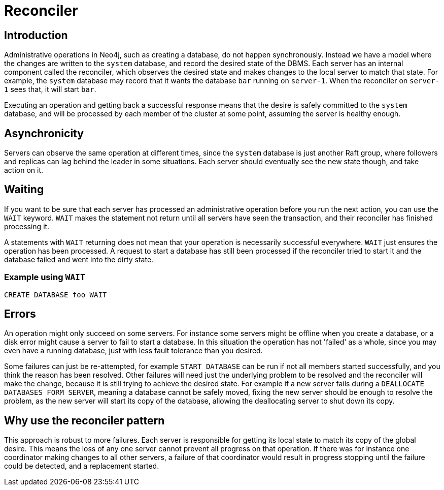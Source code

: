 [role=enterprise-edition]
[[cluster-reconciler]]
= Reconciler
:description: This section describes how changes to the DBMS are processed by each server.

[[cluster-reconciler-introduction]]
== Introduction

Administrative operations in Neo4j, such as creating a database, do not happen synchronously.
Instead we have a model where the changes are written to the `system` database, and record the desired state of the DBMS.
Each server has an internal component called the reconciler, which observes the desired state and makes changes to the local server to match that state.
For example, the `system` database may record that it wants the database `bar` running on `server-1`.
When the reconciler on `server-1` sees that, it will start `bar`.

Executing an operation and getting back a successful response means that the desire is safely committed to the `system` database, and will be processed by each member of the cluster at some point, assuming the server is healthy enough.

[[cluster-reconciler-async]]
== Asynchronicity
Servers can observe the same operation at different times, since the `system` database is just another Raft group, where followers and replicas can lag behind the leader in some situations.
Each server should eventually see the new state though, and take action on it.

[[cluster-reconciler-wait]]
== Waiting

If you want to be sure that each server has processed an administrative operation before you run the next action, you can use the `WAIT` keyword.
`WAIT` makes the statement not return until all servers have seen the transaction, and their reconciler has finished processing it.

[WARN]
====
A statements with `WAIT` returning does not mean that your operation is necessarily successful everywhere.
`WAIT` just ensures the operation has been processed.
A request to start a database has still been processed if the reconciler tried to start it and the database failed and went into the dirty state.
====

=== Example using `WAIT`
[source, cypher, role="noplay"]
----
CREATE DATABASE foo WAIT
----

[[cluster-reconciler-errors]]
== Errors

An operation might only succeed on some servers.
For instance some servers might be offline when you create a database, or a disk error might cause a server to fail to start a database.
In this situation the operation has not 'failed' as a whole, since you may even have a running database, just with less fault tolerance than you desired.

Some failures can just be re-attempted, for example `START DATABASE` can be run if not all members started successfully, and you think the reason has been resolved.
Other failures will need just the underlying problem to be resolved and the reconciler will make the change, because it is still trying to achieve the desired state.
For example if a new server fails during a `DEALLOCATE DATABASES FORM SERVER`, meaning a database cannot be safely moved, fixing the new server should be enough to resolve the problem, as the new server will start its copy of the database, allowing the deallocating server to shut down its copy.

[[cluster-reconciler-reason]]
== Why use the reconciler pattern

This approach is robust to more failures.
Each server is responsible for getting its local state to match its copy of the global desire.
This means the loss of any one server cannot prevent all progress on that operation.
If there was for instance one coordinator making changes to all other servers, a failure of that coordinator would result in progress stopping until the failure could be detected, and a replacement started.
